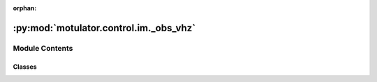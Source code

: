 :orphan:

:py:mod:`motulator.control.im._obs_vhz`
=======================================

.. py:module:: motulator.control.im._obs_vhz

.. autoapi-nested-parse::

   Observer-based V/Hz control for induction machine drives.

   This implements the observer-based V/Hz control method described in [#Tii2022]_.
   The state-feedback control law is in the alternative form which uses an
   intermediate stator current reference.

   .. rubric:: References

   .. [#Tii2022] Tiitinen, Hinkkanen, Harnefors, "Stable and passive observer-based
      V/Hz control for induction motors," Proc. IEEE ECCE, Detroit, MI, Oct. 2022,
      https://doi.org/10.1109/ECCE50734.2022.9948057

   ..
       !! processed by numpydoc !!


Module Contents
---------------

Classes
~~~~~~~

.. autoapisummary::

   motulator.control.im._obs_vhz.ObserverBasedVHzCtrlPars
   motulator.control.im._obs_vhz.ObserverBasedVHzCtrl
   motulator.control.im._obs_vhz.FluxObserver




.. py:class:: ObserverBasedVHzCtrlPars

   
   Parameters for the control system.

   :param psi_s_nom: Nominal stator flux linkage (Vs).
   :type psi_s_nom: float
   :param i_s_max: Maximum stator current (A). The default is `inf`.
   :type i_s_max: float, optional
   :param k_tau: Torque controller gain. The default is `3`.
   :type k_tau: float, optional
   :param alpha_psi: Stator flux control bandwidth (rad/s). The default is `2*pi*20`.
   :type alpha_psi: float, optional
   :param alpha_f: Torque high-pass filter bandwidth (rad/s). The default is `2*pi*1`.
   :type alpha_f: float, optional
   :param alpha_r: Low-pass-filter bandwidth (rad/s) for slip angular frequency. The
                   default is `2*pi*1`.
   :type alpha_r: float, optional
   :param slip_compensation: Enable slip compensation. The default is `False`.
   :type slip_compensation: bool, optional















   ..
       !! processed by numpydoc !!

.. py:class:: ObserverBasedVHzCtrl(par, ctrl_par, T_s=0.00025)

   Bases: :py:obj:`motulator.control._common.Ctrl`

   
   Observer-based V/Hz control for induction machines.

   :param par: Machine model parameters.
   :type par: ModelPars
   :param ctrl_par: Control system parameters.
   :type ctrl_par: ObserverBasedVHzCtrlPars
   :param T_s: Sampling period (s). The default is 250e-6.
   :type T_s: float, optional

   .. attribute:: observer

      Sensorless reduced-order flux observer in external coordinates.

      :type: SensorlessObserverExtCoord

   .. attribute:: rate_limiter

      Rate limiter for the speed reference.

      :type: RateLimiter

   .. attribute:: pwm

      Pulse-width modulation.

      :type: PWM

   .. attribute:: w_m_ref

      Speed reference (electrical rad/s) as a function of time (s).

      :type: callable















   ..
       !! processed by numpydoc !!

.. py:class:: FluxObserver(par, alpha_o, b=None)

   
   Sensorless reduced-order flux observer in external coordinates.

   This is a sensorless reduced-order flux observer in synchronous coordinates
   for an induction machine. The observer gain decouples the electrical and
   mechanical dynamics and allows placing the poles of the linearized
   estimation error dynamics. This implementation operates in external
   coordinates (typically synchronous coordinates defined by reference signals
   of a control system).

   :param par: Machine model parameters.
   :type par: ModelPars
   :param alpha_o: Speed-estimation bandwidth (rad/s).
   :type alpha_o: float
   :param b: Coefficient (rad/s) of the characteristic polynomial as a function of
             the rotor angular speed estimate. The default is
             ``lambda w_m: R_R/L_M + .4*abs(w_m)``.
   :type b: callable, optional

   .. attribute:: psi_R

      Rotor flux estimate (Vs).

      :type: complex

   .. attribute:: w_m

      Rotor angular speed estimate (electrical rad/s).

      :type: float

   .. rubric:: Notes

   The characteristic polynomial of the observer in synchronous coordinates is
   ``s**2 + b*s + w_s**2``.















   ..
       !! processed by numpydoc !!
   .. py:method:: update(T_s, u_s, i_s, w_s)

      
      Update the states.

      :param T_s: Sampling period (s).
      :type T_s: float
      :param u_s: Stator voltage (V) in synchronous coordinates.
      :type u_s: complex
      :param i_s: Stator current (A) in synchronous coordinates.
      :type i_s: complex
      :param w_s: Angular frequency (rad/s) of the coordinate system.
      :type w_s: float















      ..
          !! processed by numpydoc !!


